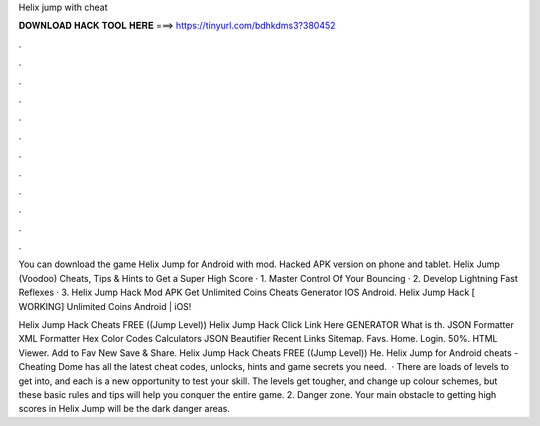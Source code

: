 Helix jump with cheat



𝐃𝐎𝐖𝐍𝐋𝐎𝐀𝐃 𝐇𝐀𝐂𝐊 𝐓𝐎𝐎𝐋 𝐇𝐄𝐑𝐄 ===> https://tinyurl.com/bdhkdms3?380452



.



.



.



.



.



.



.



.



.



.



.



.

You can download the game Helix Jump for Android with mod. Hacked APK version on phone and tablet. Helix Jump (Voodoo) Cheats, Tips & Hints to Get a Super High Score · 1. Master Control Of Your Bouncing · 2. Develop Lightning Fast Reflexes · 3. Helix Jump Hack Mod APK Get Unlimited Coins Cheats Generator IOS Android. Helix Jump Hack [ WORKING] Unlimited Coins Android | iOS!

Helix Jump Hack Cheats FREE ((Jump Level)) Helix Jump Hack Click Link Here GENERATOR What is th. JSON Formatter XML Formatter Hex Color Codes Calculators JSON Beautifier Recent Links Sitemap. Favs. Home. Login. 50%. HTML Viewer. Add to Fav New Save & Share. Helix Jump Hack Cheats FREE ((Jump Level)) He. Helix Jump for Android cheats - Cheating Dome has all the latest cheat codes, unlocks, hints and game secrets you need.  · There are loads of levels to get into, and each is a new opportunity to test your skill. The levels get tougher, and change up colour schemes, but these basic rules and tips will help you conquer the entire game. 2. Danger zone. Your main obstacle to getting high scores in Helix Jump will be the dark danger areas.
